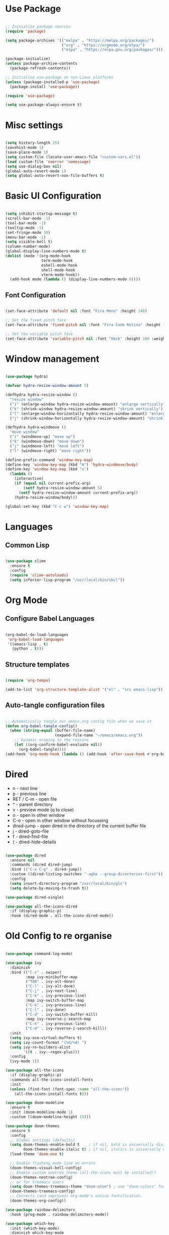 #+title Emacs Configuration
#+PROPERTY: header-args:emacs-lisp :tangle ./init.el :mkdirp yes

* Use Package

#+begin_src emacs-lisp

  ;; Initialise package sources
  (require 'package)

  (setq package-archives '(("melpa" . "https://melpa.org/packages/")
                           ("org" . "https://orgmode.org/elpa/")
                           ("elpa" . "https://elpa.gnu.org/packages/")))

  (package-initialize)
  (unless package-archive-contents
    (package-refresh-contents))

  ;; Initialise use-package on non-Linux platforms
  (unless (package-installed-p 'use-package)
    (package-install 'use-package))

  (require 'use-package)

  (setq use-package-always-ensure t)

#+end_src

* Misc settings

#+begin_src emacs-lisp

  (setq history-length 25)
  (savehist-mode 1)
  (save-place-mode 1)
  (setq custom-file (locate-user-emacs-file "custom-vars.el"))
  (load custom-file 'noerror 'nomessage)
  (setq use-dialog-box nil)
  (global-auto-revert-mode 1)
  (setq global-auto-revert-non-file-buffers t)

#+end_src

* Basic UI Configuration

#+begin_src emacs-lisp

  (setq inhibit-startup-message t)
  (scroll-bar-mode -1)
  (tool-bar-mode -1)
  (tooltip-mode -1)
  (set-fringe-mode 10)
  (menu-bar-mode -1)
  (setq visible-bell t)
  (column-number-mode)
  (global-display-line-numbers-mode t)
  (dolist (mode '(org-mode-hook
                  term-mode-hook
                  eshell-mode-hook
                  shell-mode-hook
                  vterm-mode-hook))
    (add-hook mode (lambda () (display-line-numbers-mode 0))))

#+end_src

** Font Configuration

#+begin_src emacs-lisp

  (set-face-attribute 'default nil :font "Fira Mono" :height 140)

  ;; Set the fixed pitch face
  (set-face-attribute 'fixed-pitch nil :font "Fira Code Retina" :height 140)

  ;; Set the variable pitch face
  (set-face-attribute 'variable-pitch nil :font "Hack" :height 160 :weight 'regular)

#+end_src

* Window management

#+begin_src emacs-lisp

  (use-package hydra)

  (defvar hydra-resize-window-amount 5)

  (defhydra hydra-resize-window ()
    "resize window"
    ("i" (enlarge-window hydra-resize-window-amount) "enlarge vertically")
    ("k" (shrink-window hydra-resize-window-amount) "shrink vertically")
    ("l" (enlarge-window-horizontally hydra-resize-window-amount) "enlarge horizontally")
    ("j" (shrink-window-horizontally hydra-resize-window-amount) "shrink horizontally"))

  (defhydra hydra-windmove ()
    "move window"
    ("i" (windmove-up) "move up")
    ("k" (windmove-down) "move down")
    ("j" (windmove-left) "move left")
    ("l" (windmove-right) "move right"))

  (define-prefix-command 'window-key-map)
  (define-key 'window-key-map (kbd "m") 'hydra-windmove/body)
  (define-key 'window-key-map (kbd "s")
    (lambda ()
      (interactive)
      (if (equal nil current-prefix-arg)
          (setf hydra-resize-window-amount 5)
        (setf hydra-resize-window-amount current-prefix-arg))
      (hydra-resize-window/body)))

  (global-set-key (kbd "C-c w") 'window-key-map)

#+end_src    

* Languages

** Common Lisp

#+begin_src emacs-lisp

  (use-package slime
    :ensure t
    :config
    (require 'slime-autoloads)
    (setq inferior-lisp-program "/usr/local/bin/sbcl"))

#+end_src

* Org Mode

** Configure Babel Languages

#+begin_src emacs-lisp

  (org-babel-do-load-languages
   'org-babel-load-languages
   '((emacs-lisp . t)
     (python . t)))

#+end_src

** Structure templates

#+begin_src emacs-lisp

  (require 'org-tempo)

  (add-to-list 'org-structure-template-alist '("el" . "src emacs-lisp"))

#+end_src

** Auto-tangle configuration files

#+begin_src emacs-lisp

  ;; Automatically tangle our emacs.org config file when we save it
  (defun org-babel-tangle-config()
    (when (string-equal (buffer-file-name)
                        (expand-file-name "~/emacs/emacs.org"))
      ;; Dynamic scoping to the rescure
      (let ((org-confirm-babel-evaluate nil))
        (org-babel-tangle))))
  (add-hook 'org-mode-hook (lambda () (add-hook 'after-save-hook #'org-babel-tangle-config)))

#+end_src

* Dired

- n - next line
- p - previous line
- RET / C-m - open file
- ^ - parent directory
- v - preview mode (q to close)
- o - open in other window
- C-o - open in other window without focussing
- dired-jump - open dired in the directory of the current buffer file
- j - dired-goto-file
- f - dired-find-file
- ( - dired-hide-details
  

#+begin_src emacs-lisp

  (use-package dired
    :ensure nil
    :commands (dired dired-jump)
    :bind (("C-x C-g" . dired-jump))
    :custom ((dired-listing-switches "-agho --group-directories-first"))
    :config
    (setq insert-directory-program "/usr/local/bin/gls")
    (setq delete-by-moving-to-trash t))

  (use-package dired-single)

  (use-package all-the-icons-dired
    :if (display-graphic-p)
    :hook (dired-mode . all-the-icons-dired-mode))

#+end_src

* Old Config to re organise

#+begin_src emacs-lisp

    (use-package command-log-mode)

    (use-package ivy
      :diminish
      :bind (("C-s" . swiper)
             :map ivy-minibuffer-map
             ("TAB" . ivy-alt-done)
             ("C-l" . ivy-alt-done)
             ("C-j" . ivy-next-line)
             ("C-k" . ivy-previous-line)
             :map ivy-switch-buffer-map
             ("C-k" . ivy-previous-line)
             ("C-l" . ivy-done)
             ("C-d" . ivy-switch-buffer-kill)
             :map ivy-reverse-i-search-map
             ("C-k" . ivy-previous-line)
             ("C-d" . ivy-reverse-i-search-kill))
      :init
      (setq ivy-use-virtual-buffers t)
      (setq ivy-count-format "(%d/%d) ")
      (setq ivy-re-builders-alist
            '((t . ivy--regex-plus)))
      :config
      (ivy-mode 1))

    (use-package all-the-icons
      :if (display-graphic-p)
      :commands all-the-icons-install-fonts
      :init
      (unless (find-font (font-spec :name "all-the-icons"))
        (all-the-icons-install-fonts t)))

    (use-package doom-modeline
      :ensure t
      :init (doom-modeline-mode 1)
      :custom ((doom-modeline-height 15)))

    (use-package doom-themes
      :ensure t
      :config
      ;; Global settings (defaults)
      (setq doom-themes-enable-bold t    ; if nil, bold is universally disabled
            doom-themes-enable-italic t) ; if nil, italics is universally disabled
      (load-theme 'doom-one t)

      ;; Enable flashing mode-line on errors
      (doom-themes-visual-bell-config)
      ;; Enable custom neotree theme (all-the-icons must be installed!)
      (doom-themes-neotree-config)
      ;; or for treemacs users
      (setq doom-themes-treemacs-theme "doom-atom") ; use "doom-colors" for less minimal icon theme
      (doom-themes-treemacs-config)
      ;; Corrects (and improves) org-mode's native fontification.
      (doom-themes-org-config))

    (use-package rainbow-delimiters
      :hook (prog-mode . rainbow-delimiters-mode))

    (use-package which-key
      :init (which-key-mode)
      :diminish which-key-mode
      :config
      (setq which-key-idle-delay 0.3))

    (use-package all-the-icons-ivy-rich
      :ensure t
      :init (all-the-icons-ivy-rich-mode 1))

    (use-package ivy-rich
      :ensure t
      :init (ivy-rich-mode 1))

    (use-package counsel
      :bind (("M-x" . counsel-M-x)
             ("C-x b" . counsel-switch-buffer)
             ("C-x C-f" . counsel-find-file)
             :map minibuffer-local-map
             ("C-r" . 'counsel-minibuffer-history)))

    (unbind-key "C-," counsel-describe-map)
    (unbind-key "C-." counsel-describe-map)

    (use-package helpful
      :custom
      (counsel-describe-function-function #'helpful-callable)
      (counsel-describe-variable-function #'helpful-variable)
      :bind
      ([remap describe-function] . counsel-describe-function)
      ([remap describe-command] . helpful-command)
      ([remap describe-variable] . counsel-describe-variable)
      ([remap describe-key] . helpful-key))

    ;(setq split-width-threshold 1)

    (setq mac-option-modifier 'meta)

    (global-set-key (kbd "C-.") 'other-window)
    (global-set-key (kbd "C->") (lambda () (interactive) (other-window -1)))
    (global-set-key (kbd "C-,") (kbd "<backspace>"))

    (defhydra hydra-other-window (:timeout 4)
      "other window"
      ("n" (other-window 1) "next")
      ("p" (other-window -1) "previous")
      ("f" nil "finished" :exit t))

    ;(define-key (current-global-map) [remap other-window] (lambda ()
    ;							(interactive)
    ;							(other-window 1)
    ;							(hydra-other-window/body)))

    (use-package projectile
      :diminish projectile-mode
      :config (projectile-mode)
      :custom ((projectile-completion-system 'ivy))
      :bind-keymap
      ("C-c C-p" . projectile-command-map)
      :init
      (when (file-directory-p "~/dev")
        (setq projectile-project-search-path '("~/dev")))
      (setq projectile-switch-project-action #'projectile-dired)
      (setq projectile-enable-caching t))

    (use-package counsel-projectile
      :config (counsel-projectile-mode))

    (use-package git-gutter
      :config
      (git-gutter-mode +1))

    (use-package magit
      :custom
      (magit-display-buffer-function #'magit-display-buffer-same-window-except-diff-v1))


    (use-package lsp-mode
      :commands (lsp lsp-deferred)
      :init
      (setq lsp-keymap-prefix "C-c l")
      :config
      (lsp-enable-which-key-integration t)
      (setq lsp-signature-render-documentation nil)
      (setq lsp-disabled-clients '(csharp-ls)))

    (use-package typescript-mode
      :mode "\\.ts\\'"
      :hook (typescript-mode . lsp-deferred)
      :config
      (setq typescript-indent-level 2))

    (recentf-mode 1)
    (fset 'yes-or-no-p 'y-or-n-p)

    (use-package csharp-mode
      :ensure t
      :init
      :mode "\\.cs\\'"
      :hook (csharp-mode . lsp-deferred)
      ;:hook (csharp-mode . (lambda () (c-set-style "ellemtel")))
      :config
      (setq tab-width 4)
      (setq c-basic-offset 4)
      (setq c-syntactic-indentation t))

    (add-hook 'js-mode-hook 'lsp-deferred)

    (setq truncate-lines t)

    (use-package smex
      :config
      (smex-initialize))

    (use-package exec-path-from-shell
      :init
      (when (memq window-system '(mac ns x))
        (exec-path-from-shell-initialize)))

    (use-package company
      :after lsp-mode
      :hook (lsp-mode . company-mode)
      :hook (emacs-lisp-mode . company-mode)
      :hook (prog-mode . company-mode)
      :bind (:map company-active-map
                  ("<tab>" . company-complete-selection))
      (:map lsp-mode-map
            ("<tab>" . company-indent-or-complete-common))
      :custom
      (company-minimum-prefix-length 1)
      (company-idle-delay 0.0)
      (company-show-quick-access t))

    (use-package company-box
      :hook (company-mode . company-box-mode))

    (use-package lsp-ui
      :hook (lsp-mode . lsp-ui-mode)
      :custom
      (setq lsp-ui-doc-position 'bottom)
      (setq lsp-ui-sideline-enable nil)
      (setq lsp-ui-sideline-show-hover nil))

    (use-package lsp-treemacs
      :after lsp)

    (use-package lsp-ivy)

    (use-package evil-nerd-commenter
      :bind ("M-/" . evilnc-comment-or-uncomment-lines))

    (use-package flycheck
      :ensure t
      :init (global-flycheck-mode))

    (toggle-frame-maximized)

    (use-package highlight-parentheses
      :hook (prog-mode . highlight-parentheses-mode))

    (use-package vterm
      :commands vterm
      :config(setq vterm-max-scrollback 10000))

    (use-package multi-vterm
      :ensure t)

    (defun configure-eshell ()
      (add-hook 'eshell-pre-command-hook 'eshell-save-some-history)
      (add-to-list 'eshell-output-filter-functions 'eshell-truncate-buffer)
      (define-key eshell-mode-map (kbd "C-r") 'counsel-esh-history)
      (setq eshell-history-size 10000
            eshell-buffer-maximum-lines 10000
            eshell-hist-ignoredups t
            eshell-scroll-to-bottom-on-input t))

    (use-package eshell-git-prompt)
    (use-package eshell
      :hook (eshell-first-time-mode . configure-eshell)
      :config
      (with-eval-after-load 'esh-opt
        (setq eshell-destroy-buffer-when-process-dies t)
        (setq eshell-visual-commands '("htop" "zsh" "vim")))
      (eshell-git-prompt-use-theme 'powerline))

    (toggle-truncate-lines -1)
    (setq truncate-partial-width-windows nil)

    (use-package dap-mode
      ;; Uncomment the config below if you want all UI panes to be hidden by default!
      ;; :custom
      ;; (lsp-enable-dap-auto-configure nil)
      ;; :config
      ;; (dap-ui-mode 1)

      :config
      ;; Set up Node debugging
      (require 'dap-node)
      (dap-node-setup)) ;; Automatically installs Node debug adapter if needed

    (use-package python-mode
      :ensure t
      :hook (python-mode . lsp-deferred)
      :custom
      (python-shell-interpreter "ipython")
      (python-shell-interpreter-args "--colors=Linux --profile=default --simple-prompt --pprint")
      (python-shell-prompt-regexp "In \\[[0-9]+\\]: ")
      (python-shell-prompt-output-regexp "Out\\[[0-9]+\\]: ")
      (python-shell-completion-setup-code "from IPython.core.completerlib import module_completion")
      (python-shell-completion-module-string-code "';'.join(module_completion('''%s'''))\n")
      (python-shell-completion-string-code "';'.join(get_ipython().Completer.all_completions('''%s'''))\n")
      (python-shell-completion-native-enable nil)
      (dap-python-executable "ipython")
      (dap-python-debugger 'debugpy)
      :config
      (require 'dap-python))

    (use-package pyvenv
      :config(pyvenv-mode 1))

    (use-package perspective
      :bind
      ("C-x C-b" . persp-list-buffers)   ; or use a nicer switcher, see below
      :hook (kill-emacs . persp-state-save)
      :init
      (persp-mode)
      :config
      (setq persp-state-default-file "~/emacs/.perspective"))

    (use-package persp-projectile
      :config
      (define-key projectile-mode-map (kbd "C-c C-p p") 'projectile-persp-switch-project))

    (use-package solidity-mode
      :config
      (setq solidity-comment-style 'slash)
      (define-key solidity-mode-map (kbd "C-c C-g") 'solidity-estimate-gas-at-point))

    (use-package solidity-flycheck
      :config
      (setq solidity-flycheck-solc-checker-active t)
      (setq solidity-flycheck-solium-checker-active t)
      (setq flycheck-solidity-solc-addstd-contracts t))

    (use-package company-solidity)

    (defun org-mode-setup ()
      (org-indent-mode)
      (variable-pitch-mode 1)
      (auto-fill-mode 0)
      (visual-line-mode 1))

    (defun org-mode-font-setup()
      ;; Set faces for heading levels
      (dolist (face '((org-level-1 . 1.2)
                      (org-level-2 . 1.1)
                      (org-level-3 . 1.05)
                      (org-level-4 . 1.0)
                      (org-level-5 . 1.1)
                      (org-level-6 . 1.1)
                      (org-level-7 . 1.1)
                      (org-level-8 . 1.1)))
        (set-face-attribute (car face) nil :font "Hack" :weight 'regular :height (cdr face)))
      ;; Ensure that anything that should be fixed-pitch in Org files appears that way
      (set-face-attribute 'org-block nil :foreground nil :inherit 'fixed-pitch)
      (set-face-attribute 'org-code nil   :inherit '(shadow fixed-pitch))
      (set-face-attribute 'org-table nil   :inherit '(shadow fixed-pitch))
      (set-face-attribute 'org-verbatim nil :inherit '(shadow fixed-pitch))
      (set-face-attribute 'org-special-keyword nil :inherit '(font-lock-comment-face fixed-pitch))
      (set-face-attribute 'org-meta-line nil :inherit '(font-lock-comment-face fixed-pitch))
      (set-face-attribute 'org-checkbox nil :inherit 'fixed-pitch))

    (use-package org
      :hook (org-mode . org-mode-setup)
      :config
      (unbind-key "C-," org-mode-map)
      (setq org-ellipsis " ▾"
            org-hide-emphasis-markers nil)
      (setq org-agenda-start-with-log-mode t)
      (setq org-log-done 'time)
      (setq org-log-into-drawer t)
      (require 'org-habit)
      (add-to-list 'org-modules 'org-habit)
      (setq org-habit-graph-column 60)
      (setq org-agenda-files
            '("~/tasks.org"
              "~/birthdays.org"
              "~/habits.org"))
      (setq org-todo-keywords '((sequence "TODO(t)" "NEXT(n)" "|" "DONE(d!)")
                                (sequence "BACKLOG(b)" "PLAN(p)" "READY(r)" "ACTIVE(a)" "REVIEW(v)" "WAIT(w@/!)" "HOLD(h)" "|" "COMPLETED(c)" "CANC(k@)")))

      (setq org-refile-targets
        '(("archive.org" :maxlevel . 1)
          ("tasks.org" :maxlevel . 1)))

      ;; Save Org buffers after refiling!
      (advice-add 'org-refile :after 'org-save-all-org-buffers)

      (setq org-tag-alist
            '((:startgroup)
                                            ; Put mutually exclusive tags here
              (:endgroup)
              ("@errand" . ?E)
              ("@home" . ?H)
              ("@work" . ?W)
              ("agenda" . ?a)
              ("planning" . ?p)
              ("publish" . ?P)
              ("batch" . ?b)
              ("note" . ?n)
              ("idea" . ?i)))

      ;; Configure custom agenda views
      (setq org-agenda-custom-commands
            '(("d" "Dashboard"
               ((agenda "" ((org-deadline-warning-days 7)))
                (todo "NEXT"
                      ((org-agenda-overriding-header "Next Tasks")))
                (tags-todo "agenda/ACTIVE" ((org-agenda-overriding-header "Active Projects")))))

              ("n" "Next Tasks"
               ((todo "NEXT"
                      ((org-agenda-overriding-header "Next Tasks")))))

              ("W" "Work Tasks" tags-todo "+work-email")

              ;; Low-effort next actions
              ("e" tags-todo "+TODO=\"NEXT\"+Effort<15&+Effort>0"
               ((org-agenda-overriding-header "Low Effort Tasks")
                (org-agenda-max-todos 20)
                (org-agenda-files org-agenda-files)))

              ("w" "Workflow Status"
               ((todo "WAIT"
                      ((org-agenda-overriding-header "Waiting on External")
                       (org-agenda-files org-agenda-files)))
                (todo "REVIEW"
                      ((org-agenda-overriding-header "In Review")
                       (org-agenda-files org-agenda-files)))
                (todo "PLAN"
                      ((org-agenda-overriding-header "In Planning")
                       (org-agenda-todo-list-sublevels nil)
                       (org-agenda-files org-agenda-files)))
                (todo "BACKLOG"
                      ((org-agenda-overriding-header "Project Backlog")
                       (org-agenda-todo-list-sublevels nil)
                       (org-agenda-files org-agenda-files)))
                (todo "READY"
                      ((org-agenda-overriding-header "Ready for Work")
                       (org-agenda-files org-agenda-files)))
                (todo "ACTIVE"
                      ((org-agenda-overriding-header "Active Projects")
                       (org-agenda-files org-agenda-files)))
                (todo "COMPLETED"
                      ((org-agenda-overriding-header "Completed Projects")
                       (org-agenda-files org-agenda-files)))
                (todo "CANC"
                      ((org-agenda-overriding-header "Cancelled Projects")
                       (org-agenda-files org-agenda-files)))))))

      (setq org-capture-templates
        `(("t" "Tasks / Projects")
          ("tt" "Task" entry (file+olp "~/tasks.org" "Inbox")
               "* TODO %?\n  %U\n  %a\n  %i" :empty-lines 1)

          ("j" "Journal Entries")
          ("jj" "Journal" entry
               (file+olp+datetree "~/journal.org")
               "\n* %<%I:%M %p> - Journal :journal:\n\n%?\n\n"
               :clock-in :clock-resume
               :empty-lines 1)
          ("jm" "Meeting" entry
               (file+olp+datetree "~/journal.org")
               "* %<%I:%M %p> - %a :meetings:\n\n%?\n\n"
               :clock-in :clock-resume
               :empty-lines 1)

          ("w" "Workflows")
          ("we" "Checking Email" entry (file+olp+datetree "~/journal.org")
               "* Checking Email :email:\n\n%?" :clock-in :clock-resume :empty-lines 1)

          ("m" "Metrics Capture")
          ("mw" "Weight" table-line (file+headline "~/metrics.org" "Weight")
           "| %U | %^{Weight} | %^{Notes} |" :kill-buffer t)))

      (define-key global-map (kbd "C-c j")
        (lambda () (interactive) (org-capture nil "jj")))

      (org-mode-font-setup))

    (use-package org-bullets
      :after org
      :hook (org-mode . org-bullets-mode))

    (defun org-mode-visual-fill ()
      (setq visual-fill-column-width 100
            visual-fill-column-center-text t)
      (visual-fill-column-mode 1))

    (use-package visual-fill-column
      :hook (org-mode . org-mode-visual-fill))


#+end_src
